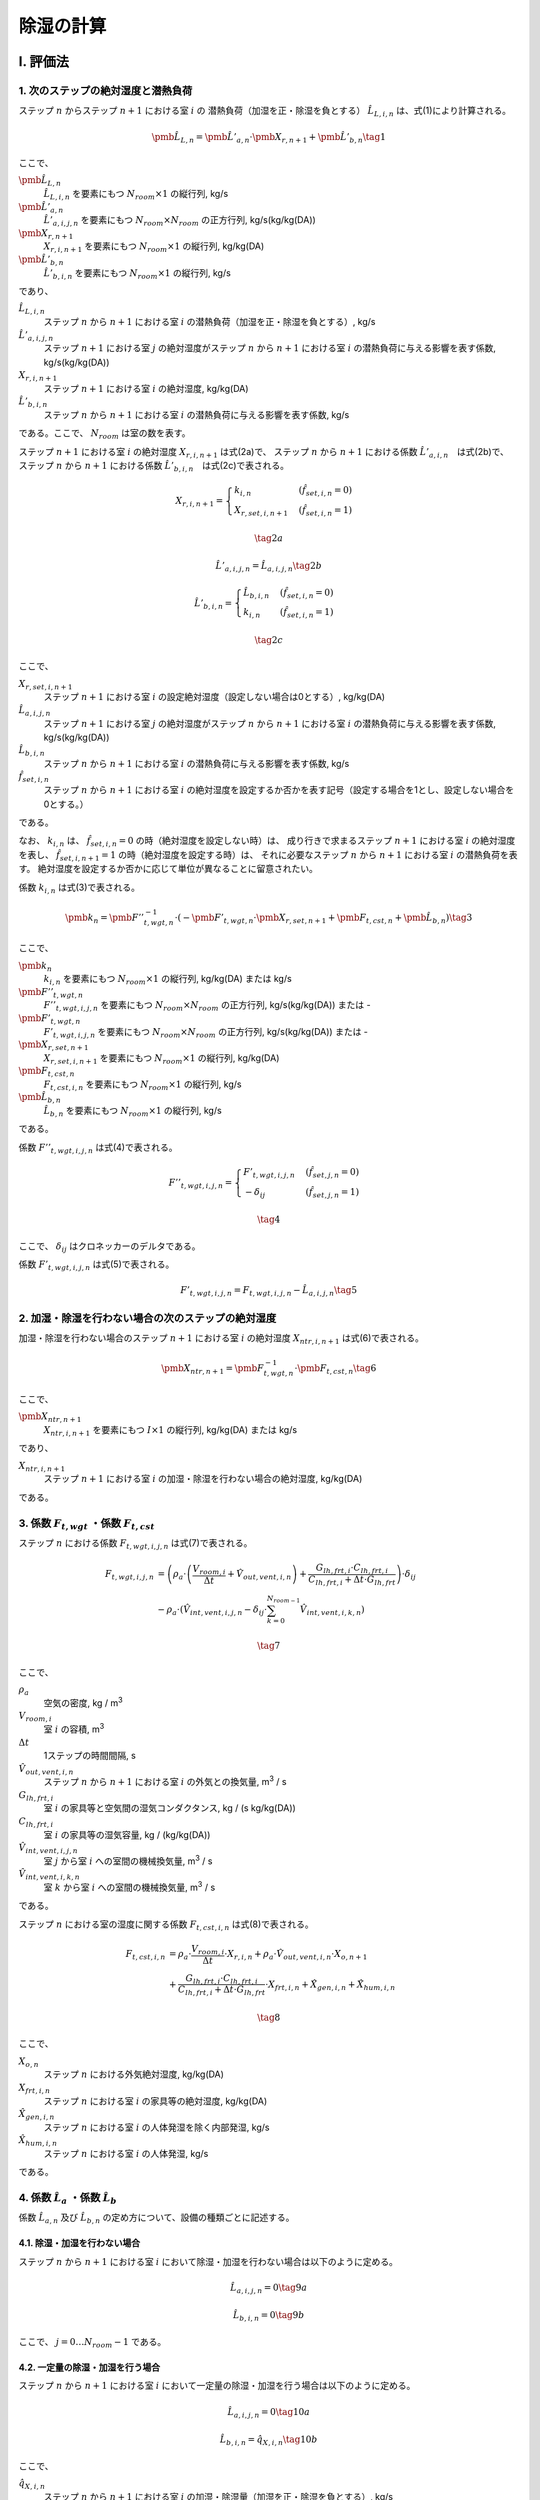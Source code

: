 **************
除湿の計算
**************

I. 評価法
============

1. 次のステップの絶対湿度と潜熱負荷
-----------------------------------------------------------------------------------------------------------------------

ステップ :math:`n` からステップ :math:`n+1` における室 :math:`i` の
潜熱負荷（加湿を正・除湿を負とする） :math:`\hat{L}_{L,i,n}` は、式(1)により計算される。

.. math::
    \pmb{\hat{L}}_{L,n} = \pmb{\hat{L}}'_{a,n} \cdot \pmb{X}_{r,n+1} + \pmb{\hat{L}}'_{b,n} \tag{1}

ここで、

:math:`\pmb{\hat{L}}_{L,n}`
    :math:`\hat{L}_{L,i,n}` を要素にもつ :math:`N_{room} \times 1` の縦行列, kg/s
:math:`\pmb{\hat{L}}'_{a,n}`
    :math:`\hat{L}'_{a,i,j,n}` を要素にもつ :math:`N_{room} \times N_{room}` の正方行列, kg/s(kg/kg(DA))
:math:`\pmb{X}_{r,n+1}`
    :math:`X_{r,i,n+1}` を要素にもつ :math:`N_{room} \times 1` の縦行列, kg/kg(DA)
:math:`\pmb{\hat{L}}'_{b,n}`
    :math:`\hat{L}'_{b,i,n}` を要素にもつ :math:`N_{room} \times 1` の縦行列, kg/s

であり、

:math:`\hat{L}_{L,i,n}`
    ステップ :math:`n` から :math:`n+1` における室 :math:`i` の潜熱負荷（加湿を正・除湿を負とする）, kg/s
:math:`\hat{L}'_{a,i,j,n}`
    ステップ :math:`n+1` における室 :math:`j` の絶対湿度がステップ :math:`n` から :math:`n+1` における室 :math:`i` の潜熱負荷に与える影響を表す係数, kg/s(kg/kg(DA))
:math:`X_{r,i,n+1}`
    ステップ :math:`n+1` における室 :math:`i` の絶対湿度, kg/kg(DA)
:math:`\hat{L}'_{b,i,n}`
    ステップ :math:`n` から :math:`n+1` における室 :math:`i` の潜熱負荷に与える影響を表す係数, kg/s

である。ここで、 :math:`N_{room}` は室の数を表す。

ステップ :math:`n+1` における室 :math:`i` の絶対湿度 :math:`X_{r,i,n+1}` は式(2a)で、
ステップ :math:`n` から :math:`n+1` における係数 :math:`\hat{L}'_{a,i,n}`　は式(2b)で、
ステップ :math:`n` から :math:`n+1` における係数 :math:`\hat{L}'_{b,i,n}`　は式(2c)で表される。

.. math::
	X_{r,i,n+1} = \begin{cases}
		k_{i,n} & ( \hat{f}_{set,i,n} = 0 ) \\
		X_{r,set,i,n+1} & ( \hat{f}_{set,i,n} = 1 )
	\end{cases}

.. math::
	\tag {2a}

.. math::
    \hat{L}'_{a,i,j,n} = \hat{L}_{a,i,j,n} \tag{2b}

.. math::
	\hat{L}'_{b,i,n} = \begin{cases}
		\hat{L}_{b,i,n} & ( \hat{f}_{set,i,n} = 0 ) \\
		k_{i,n} & ( \hat{f}_{set,i,n} = 1 )
	\end{cases}

.. math::
	\tag{2c}

ここで、

:math:`X_{r,set,i,n+1}`
    ステップ :math:`n+1` における室 :math:`i` の設定絶対湿度（設定しない場合は0とする）, kg/kg(DA)
:math:`\hat{L}_{a,i,j,n}`
    ステップ :math:`n+1` における室 :math:`j` の絶対湿度がステップ :math:`n` から :math:`n+1` における室 :math:`i` の潜熱負荷に与える影響を表す係数, kg/s(kg/kg(DA))
:math:`\hat{L}_{b,i,n}`
    ステップ :math:`n` から :math:`n+1` における室 :math:`i` の潜熱負荷に与える影響を表す係数, kg/s
:math:`\hat{f}_{set,i,n}`
    ステップ :math:`n` から :math:`n+1` における室 :math:`i` の絶対湿度を設定するか否かを表す記号（設定する場合を1とし、設定しない場合を0とする。）

である。

なお、 :math:`k_{i,n}` は、 :math:`\hat{f}_{set,i,n} = 0` の時（絶対湿度を設定しない時）は、
成り行きで求まるステップ :math:`n+1` における室 :math:`i` の絶対湿度を表し、
:math:`\hat{f}_{set,i,n+1} = 1` の時（絶対湿度を設定する時）は、
それに必要なステップ :math:`n` から :math:`n+1` における室 :math:`i` の潜熱負荷を表す。
絶対湿度を設定するか否かに応じて単位が異なることに留意されたい。

係数 :math:`k_{i,n}` は式(3)で表される。

.. math::
	\pmb{k}_n　= {\pmb{F}''}_{t,wgt,n}^{-1} \cdot ( - \pmb{F}'_{t,wgt,n} \cdot \pmb{X}_{r,set,n+1} + \pmb{F}_{t,cst,n} + \pmb{\hat{L}}_{b,n} )　\tag{3}

ここで、

:math:`\pmb{k}_n`
    :math:`k_{i,n}` を要素にもつ :math:`N_{room} \times 1` の縦行列, kg/kg(DA) または kg/s
:math:`{\pmb{F}''}_{t,wgt,n}`
    :math:`{F''}_{t,wgt,i,j,n}` を要素にもつ :math:`N_{room} \times N_{room}` の正方行列, kg/s(kg/kg(DA)) または -
:math:`{\pmb{F}'}_{t,wgt,n}`
    :math:`{F'}_{t,wgt,i,j,n}` を要素にもつ :math:`N_{room} \times N_{room}` の正方行列, kg/s(kg/kg(DA)) または -
:math:`\pmb{X}_{r,set,n+1}`
    :math:`X_{r,set,i,n+1}` を要素にもつ :math:`N_{room} \times 1` の縦行列, kg/kg(DA)
:math:`\pmb{F}_{t,cst,n}`
    :math:`F_{t,cst,i,n}` を要素にもつ :math:`N_{room} \times 1` の縦行列, kg/s
:math:`\pmb{\hat{L}}_{b,n}`
    :math:`\hat{L}_{b,n}` を要素にもつ :math:`N_{room} \times 1` の縦行列, kg/s

である。

係数 :math:`F''_{t,wgt,i,j,n}` は式(4)で表される。

.. math::
	F''_{t,wgt,i,j,n} = \begin{cases}
        F'_{t,wgt,i,j,n} & ( \hat{f}_{set,j,n} = 0 ) \\
        - \delta_{ij} & ( \hat{f}_{set,j,n} = 1 )
    \end{cases}

.. math::
	\tag{4}

ここで、 :math:`\delta_{ij}` はクロネッカーのデルタである。

係数 :math:`F'_{t,wgt,i,j,n}` は式(5)で表される。

.. math::
    F'_{t,wgt,i,j,n} = F_{t,wgt,i,j,n} - \hat{L}_{a,i,j,n} \tag{5}

2. 加湿・除湿を行わない場合の次のステップの絶対湿度
-----------------------------------------------------------------------------------------------------------------------

加湿・除湿を行わない場合のステップ :math:`n+1` における室 :math:`i` の絶対湿度 :math:`X_{ntr,i,n+1}` は式(6)で表される。

.. math::
	\pmb{X}_{ntr,n+1}　= \pmb{F}_{t,wgt,n}^{-1} \cdot \pmb{F}_{t,cst,n}　\tag{6}

ここで、

:math:`\pmb{X}_{ntr,n+1}`
    :math:`X_{ntr,i,n+1}` を要素にもつ :math:`I \times 1` の縦行列, kg/kg(DA) または kg/s

であり、

:math:`X_{ntr,i,n+1}`
    ステップ :math:`n+1` における室 :math:`i` の加湿・除湿を行わない場合の絶対湿度, kg/kg(DA)

である。

3. 係数 :math:`F_{t,wgt}` ・係数 :math:`F_{t,cst}`
-----------------------------------------------------------------------------------------------------------------------

ステップ :math:`n` における係数 :math:`F_{t,wgt,i,j,n}` は式(7)で表される。

.. math::
	F_{t,wgt,i,j,n}
	&= \left( \rho_a \cdot \left( \frac{ V_{room,i} }{ \Delta t } + \hat{V}_{out,vent,i,n} \right) + \frac{ G_{lh,frt,i} \cdot C_{lh,frt,i} }{ C_{lh,frt,i} + \Delta t \cdot G_{lh,frt} } \right) \cdot \delta_{ij} \\
	&- \rho_a \cdot \left( \hat{V}_{int,vent,i,j,n} - \delta_{ij} \cdot \sum_{k=0}^{N_{room-1}}{\hat{V}_{int,vent,i,k,n}} \right)

.. math::
	\tag{7}

ここで、

:math:`\rho_a`
    空気の密度, kg / |m3|
:math:`V_{room,i}`
    室 :math:`i` の容積, |m3|
:math:`\Delta t`
    1ステップの時間間隔, s
:math:`\hat{V}_{out,vent,i,n}`
    ステップ :math:`n` から :math:`n+1` における室 :math:`i` の外気との換気量, |m3| / s
:math:`G_{lh,frt,i}`
    室 :math:`i` の家具等と空気間の湿気コンダクタンス, kg / (s kg/kg(DA))
:math:`C_{lh,frt,i}`
    室 :math:`i` の家具等の湿気容量, kg / (kg/kg(DA))
:math:`\hat{V}_{int,vent,i,j,n}`
    室 :math:`j` から室 :math:`i` への室間の機械換気量, |m3| / s
:math:`\hat{V}_{int,vent,i,k,n}`
    室 :math:`k` から室 :math:`i` への室間の機械換気量, |m3| / s

である。

ステップ :math:`n` における室の湿度に関する係数 :math:`F_{t,cst,i,n}` は式(8)で表される。

.. math::
	F_{t,cst,i,n}
    &= \rho_a \cdot \frac{ V_{room,i} }{ \Delta t } \cdot X_{r,i,n}
	+ \rho_a \cdot \hat{V}_{out,vent,i,n} \cdot X_{o,n+1} \\
	&+ \frac{G_{lh,frt,i} \cdot C_{lh,frt,i} }{ C_{lh,frt,i} + \Delta t \cdot G_{lh,frt} } \cdot X_{frt,i,n}
	+ \hat{X}_{gen,i,n} + \hat{X}_{hum,i,n}

.. math::
    \tag{8}

ここで、

:math:`X_{o,n}`
    ステップ :math:`n` における外気絶対湿度, kg/kg(DA)
:math:`X_{frt,i,n}`
    ステップ :math:`n` における室 :math:`i` の家具等の絶対湿度, kg/kg(DA)
:math:`\hat{X}_{gen,i,n}`
    ステップ :math:`n` における室 :math:`i` の人体発湿を除く内部発湿, kg/s
:math:`\hat{X}_{hum,i,n}`
    ステップ :math:`n` における室 :math:`i` の人体発湿, kg/s

である。


4. 係数 :math:`\hat{L}_a` ・係数 :math:`\hat{L}_b`
-----------------------------------------------------------------------------------------------------------------------

係数 :math:`\hat{L}_{a,n}` 及び :math:`\hat{L}_{b,n}` の定め方について、設備の種類ごとに記述する。

4.1. 除湿・加湿を行わない場合
^^^^^^^^^^^^^^^^^^^^^^^^^^^^^^^^^^^^^^^^^^^^^^^^^^^^^^^^^^^^^^^^^^^^^^^^^^^^^^^^^^^^^^^^^^^^^^^^^^^^^^^^^^^^^^^^^^^^^^^

ステップ :math:`n` から :math:`n+1` における室 :math:`i` において除湿・加湿を行わない場合は以下のように定める。

.. math::
    \hat{L}_{a,i,j,n} = 0 \tag{9a}

.. math::
    \hat{L}_{b,i,n} = 0 \tag{9b}

ここで、 :math:`j = 0 \ldots N_{room} - 1` である。


4.2. 一定量の除湿・加湿を行う場合
^^^^^^^^^^^^^^^^^^^^^^^^^^^^^^^^^^^^^^^^^^^^^^^^^^^^^^^^^^^^^^^^^^^^^^^^^^^^^^^^^^^^^^^^^^^^^^^^^^^^^^^^^^^^^^^^^^^^^^^

ステップ :math:`n` から :math:`n+1` における室 :math:`i` において一定量の除湿・加湿を行う場合は以下のように定める。

.. math::
    \hat{L}_{a,i,j,n} = 0 \tag{10a}

.. math::
    \hat{L}_{b,i,n} = \hat{q}_{X,i,n} \tag{10b}

ここで、

:math:`\hat{q}_{X,i,n}`
    ステップ :math:`n` から :math:`n+1` における室 :math:`i` の加湿・除湿量（加湿を正・除湿を負とする）, kg/s

である。
また、 :math:`j = 0 \ldots N_{room} - 1` である。

4.3.　絶対湿度に応じて一定量の除湿を行う場合（ルームエアコン）
^^^^^^^^^^^^^^^^^^^^^^^^^^^^^^^^^^^^^^^^^^^^^^^^^^^^^^^^^^^^^^^^^^^^^^^^^^^^^^^^^^^^^^^^^^^^^^^^^^^^^^^^^^^^^^^^^^^^^^^

ステップ :math:`n` から :math:`n+1` における室 :math:`i` において、
ステップ :math:`n+1` における室 :math:`i` の絶対湿度に応じて一定量の除湿を行う場合は以下のように定める。

.. math::
    \hat{L}_{a,i,j,n} = - \hat{V}_{rac,i,n} \cdot \rho_a \cdot ( 1 - BF_{rac,i} ) \tag{11a}

.. math::
	\hat{L}_{b,i,n} = \hat{V}_{rac,i,n} \cdot \rho_a \cdot ( 1 - BF_{rac,i} ) \cdot X_{rac,ex-srf,i,n+1} \tag{11b}

ここで、

:math:`\hat{V}_{rac,i,n}`
    ステップ :math:`n` から :math:`n+1` における室 :math:`i` に設置されたルームエアコンディショナーの吹き出し風量, |m3| / s
:math:`\rho_a`
    空気の密度, kg / |m3|
:math:`BF_{rac,i}`
    室 :math:`i` に設置されたルームエアコンディショナーの室内機の熱交換器のバイパスファクター, -
:math:`X_{rac,ex-srf,i,n+1}`
    ステップ :math:`n+1` における室 :math:`i` に設置されたルームエアコンディショナーの室内機の熱交換器表面の絶対湿度, kg/kg(DA)

である。

ステップ :math:`n+1` における室 :math:`i` に設置されたルームエアコンディショナーの室内機の熱交換器表面の絶対湿度 :math:`X_{rac,ex-srf,i,n+1}` は式(12)で表される。

.. math::
    X_{rac,ex-srf,i,n+1} = f_x \left( f_{p,vs} \left( \theta_{rac,ex-srf,i,n+1} \right) \right) \tag{12}

ここで、

:math:`\theta_{rac,ex-srf,i,n+1}`
    ステップ :math:`n+1` における室 :math:`i` に設置されたルームエアコンディショナーの室内機の熱交換器表面の表面温度, ℃

である。

また、関数 :math:`f_x` は、飽和水蒸気圧を飽和絶対湿度に変換する関数、関数 :math:`f_{p,vs}` は温度を飽和水蒸気圧に変換する関数である。

ステップ :math:`n+1` における室 :math:`i` に設置されたルームエアコンディショナーの室内機の熱交換器表面の表面温度　:math:`\theta_{rac,ex-srf,i,n+1}` は式(13)で表される。

.. math::
    \theta_{rac,ex-srf,i,n+1} = \theta_{r,i,n+1} - \frac{ \hat{q}_{s,i,n} }{ c_a \cdot \rho_a \cdot \hat{V}_{rac,i,n} \cdot (1 - BF_{rac,i}) } \tag{13}

ここで、

:math:`\theta_{r,i,n+1}`
    ステップ :math:`n+1` における室 :math:`i` の温度, ℃
:math:`\hat{q}_{s,i,n}`
    ステップ :math:`n` から :math:`n+1` における室 :math:`i` の顕熱負荷, W
:math:`c_a`
    空気の比熱, J / kg K

である。

室 :math:`i` に設置されたルームエアコンディショナーの室内機の熱交換器のバイパスファクター :math:`BF_{rac,i}` は 0.2 とする。

ステップ :math:`n` から :math:`n+1` における室 :math:`i` に設置されたルームエアコンディショナーの吹き出し風量 :math:`\hat{V}_{rac,i,n}` は式(14)により表される。

.. math::
    \hat{V}_{rac,i,n}
    = V_{rac,min,i} \cdot \frac{ q_{rac,max,i} - q_{s,i,n} }{ q_{rac,max,i} - q_{rac,min,i} }
    + V_{rac,max,i} \cdot \frac{ q_{rac,min,i} - q_{s,i,n} }{ q_{rac,min,i} - q_{rac,max,i} } \tag{14}

ここで、

:math:`V_{rac,min,i}`
    室 :math:`i` に設置されたルームエアコンディショナーの最小能力時における風量, |m3| / s
:math:`V_{rac,max,i}`
    室 :math:`i` に設置されたルームエアコンディショナーの最大能力時における風量, |m3| / s
:math:`q_{rac,min,i}`
    室 :math:`i` に設置されたルームエアコンディショナーの最小能力, W
:math:`q_{rac,max,i}`
    室 :math:`i` に設置されたルームエアコンディショナーの最大能力, W

である。

4.3.　絶対湿度に応じて一定量の除湿を行う場合（ダクト式セントラル空調）
^^^^^^^^^^^^^^^^^^^^^^^^^^^^^^^^^^^^^^^^^^^^^^^^^^^^^^^^^^^^^^^^^^^^^^^^^^^^^^^^^^^^^^^^^^^^^^^^^^^^^^^^^^^^^^^^^^^^^^^

.. math::
    \hat{L}_{a,i,j,n} = - \hat{V}_{RAC,i,n} \cdot \rho_a \cdot ( 1 - BF_{RAC,i} ) \tag{11a}

.. math::
	\hat{L}_{b,i,n} = \hat{V}_{RAC,i,n} \cdot \rho_a \cdot ( 1 - BF_{RAC,i} ) \cdot X_{RAC,ex-srf,i} \tag{11b}

ここで、

:math:`\hat{V}_{RAC,i,n}`
    ステップ :math:`n` から :math:`n+1` における室 :math:`i` に設置されたルームエアコンディショナーの吹き出し風量, |m3| / s
:math:`\rho_a`
    空気の密度, kg / |m3|
:math:`BF_{RAC,i}`
    室 :math:`i` に設置されたルームエアコンディショナーの室内機の熱交換器のバイパスファクター, -
:math:`X_{RAC,ex-srf,i}`
    室 :math:`i` に設置されたルームエアコンディショナーの室内機の熱交換器表面の絶対湿度, kg/kg(DA)

である。


II. 根拠
============

１） 室全体の水分収支
---------------------------------------------------------

室空気の水分収支は式(b1)で表される。

.. |m3| replace:: m\ :sup:`3` \


.. math::

  \begin{align}
  \rho_a \cdot V_{room,i} \cdot \frac{dX_{r,i}}{dt}
  &= \rho_a \cdot V_{out,vent,i} \cdot ( X_o - X_{r,i} ) + G_{lh,frt,i} \cdot ( X_{frt,i} - X_{r,i} ) \\
  &+ \rho_a \sum_j^{J-1}{V_{int,vent,i,j} \cdot (X_{r,j} - X_{r,i})} + X_{gen,i} + X_{hum,i} + L_{L,i}
  \end{align}

.. math::
  \tag{b1}

| ここで、
|   :math:`\rho_a` ：空気の密度, kg / |m3|
|   :math:`V_{room,i}` ：室 :math:`i` の容積, |m3|
|   :math:`X_{r,i}` ：室 :math:`i` の絶対湿度, kg / kg(DA)
|   :math:`X_{r,j}` ：室 :math:`j` の絶対湿度, kg / kg(DA)
|   :math:`t` ：時間, s
|   :math:`V_{out,vent,i}` ：室 :math:`i` の外気との換気量, |m3| /s
|   :math:`X_o` ：外気絶対湿度, kg/kg(DA)
|   :math:`G_{lh,frt,i}` ：室 :math:`i` の家具等と空気間の湿気コンダクタンス, kg / (s kg/kg(DA))
|   :math:`X_{frt,i}` ：室 :math:`i` の家具等の絶対湿度, kg / kg(DA)
|   :math:`V_{int,vent,i,j}` ：室 :math:`j` から室 :math:`i` への機械換気量, |m3| / s
|   :math:`X_{gen,i}` ：室 :math:`i` の人体発湿を除く内部発湿, kg / s
|   :math:`X_{hum,i}` ：室 :math:`i` の人体発湿, kg / s
|   :math:`L_{L,i}` ：室 :math:`i` の潜熱負荷（加湿を正・除湿を負とする）, kg / s
| である。

空調による除湿・加湿の方法として以下のパターンを想定する。

- 除湿・加湿を行わない場合
- （加湿器の使用など）固定値で除湿・加湿を行う場合
- 目標絶対湿度を満たすように除湿・加湿を行う場合（従来の負荷計算方法）
- 室内の絶対湿度に応じて除湿量が定まる場合（放射パネルやエアコンなど除湿量を完全には制御しない方式）

これらを踏まえて、一般的に室 :math:`i` の潜熱負荷 :math:`L_{L,i}` を以下の式で表す。

.. math::

    L_{L,i} = L_{a,i} \cdot X_{r,i} + L_{b,i} \tag{b2}

除湿・加湿を行わない場合、 :math:`L_{a,i} = 0` 及び :math:`L_{b,i} = 0` とすればよい。

ある一定値で除加湿を行う場合、 :math:`L_{a,i} = 0` とし、与えたい除湿・加湿量を  :math:`L_{b,i}`  に与えれば良い。

目標絶対湿度を満たすように除湿・加湿を行う場合、 :math:`L_{a,i} = 0` としたうえで、
:math:`L_{b,i}` を未知数として除湿・加湿量を求めれば良い。

室内の絶対湿度に応じて除湿を行う方法の場合、室内の絶対湿度と除湿を行う表面の飽和絶対湿度との差によって除湿量が決定される場合が多い。
その場合、以下のような式で表される。

.. math::

    L_{L,i} = \begin{cases}
        -k_{l,i} \cdot (X_{r,i} - X_{srf,ex,i}) & ( X_{r,i} \gt X_{srf,ex,i} ) \\
        0 & ( X_{srf,ex,i} \le X_{r,i} )
    \end{cases}

.. math::
  \tag{b3}

| ここで、
|     :math:`X_{srf,ex,i}` :室 :math:`i` に設置された設備の熱交換器表面の飽和絶対湿度, kg/kg(DA)
|     :math:`k_{l,i}` :室 :math:`i` に設置された設備の熱交換器表面の湿気コンダクタンス, kg/(s kg/kg(DA))
| である。

このように、絶対湿度と熱交換器表面における飽和絶対湿度との大小関係によって除湿の有無が決定されるため、
数値計算においては、一旦、除湿を行わない場合の絶対湿度 :math:`X_{r,ndh}` を求め、
その湿度と熱交換器表面における飽和絶対湿度 :math:`X_{srf,ex,i}` の大小を比較して除湿の有無を決定することになる。
なお、 :math:`L_{a,i}` 及び :math:`L_{b,i}` の決定方法は後述する。

備品の水分収支式は室空気との物質移動だけを考慮すればよいため、次式で表すことができる。

.. math::
	C_{lh,frt,i} \cdot \frac{dX_{frt,i}}{dt} = G_{lh,frt} \cdot ( X_{r,i} - X_{frt,i} ) \tag{b4}

| ここで、
| 		:math:`C_{lh,frt,i}` :室 :math:`i` の家具等の湿気容量, kg/(kg/kg(DA))
| である。

式(b2)を式(b1)に代入して後退差分で離散化すると次式となる。

.. math::
	\rho_a \cdot V_{room,i} \cdot \frac{ X_{r,i,n+1} - X_{r,i,n} }{ \Delta t }
	&= \rho_a \cdot \hat{V}_{out,vent,i,n} \cdot ( X_{o,n+1} - X_{r,i,n+1} ) \\
	&+ G_{lh,frt,i} \cdot ( X_{frt,i,n+1} - X_{r,i,n+1} ) \\
	&+ \rho_a \cdot \sum_j^{J-1}{\hat{V}_{int,vent,i,j,n} \cdot ( X_{r,j,n+1} - X_{r,i,n+1} ) } \\
	&+ \hat{X}_{gen,i,n} + \hat{X}_{hum,i,n} + \hat{L}_{a,i,n} \cdot X_{r,i,n+1} + \hat{L}_{b,i,n}

.. math::
	\tag{b5}

| ここで、
| 	:math:`\Delta t` :1ステップの時間間隔, s
| 	:math:`X_{r,i,n)}` :ステップ :math:`n` における室 :math:`i` の絶対湿度, kg/kg(DA)
| 	:math:`X_{r,j,n}` :ステップ :math:`n` における :math:`j` の絶対湿度, kg/kg(DA)
| 	:math:`\hat{V}_{out,vent,i,n}` :ステップ :math:`n` からステップ :math:`n+1` における室 :math:`i` の外気との換気量, m :sup:`3` /s
| 	:math:`X_{o,n}` :ステップ :math:`n` における外気絶対湿度, kg/kg(DA)
| 	:math:`X_{frt,i,n}` :ステップ :math:`n` における室 :math:`i` の家具等の絶対湿度, kg/kg(DA)
| 	:math:`\hat{V}_{int,vent,i,j,n}` :ステップ :math:`n` からステップ :math:`n+1` における室 :math:`j` から室 :math:`i` への機械換気量, m :sup:`3` /s
| 	:math:`\hat{X}_{gen,i,n}` :ステップ :math:`n` における室 :math:`i` の人体発湿を除く内部発湿, kg/s
| 	:math:`\hat{X}_{hum,i,n}` :ステップ :math:`n` における室 :math:`i` の人体発湿, kg/s
| 	:math:`\hat{L}_{a,i,n}` :ステップ :math:`n` からステップ :math:`n+1` における潜熱負荷に関する係数, kg/(s kg/kg(DA))
| 	:math:`\hat{L}_{b,i,n}` :ステップ :math:`n` からステップ :math:`n+1` における潜熱負荷に関する係数, kg/s
| であり、記号の上につく横線（ハット）は、ステップ :math:`n` から :math:`n+1` の期間における積算値または平均値を表す。

式(b4)も同様に後退差分で離散化すると次式となる。

.. math::

	C_{lh,frt,i} \cdot \frac{ X_{frt,i,n+1} - X_{frt,i,n} }{ \Delta t } = G_{lh,frt} \cdot ( X_{r,i,n+1} - X_{frt,i,n+1} ) \tag{b6}

式(b6)をステップ :math:`n+1` における室 :math:`i` の家具等の絶対湿度 :math:`X_{frt,i,n+1}` について解くと、

.. math::

	X_{frt,i,n+1} = \frac{ C_{lh,frt,i} \cdot X_{frt,i,n} + \Delta t \cdot G_{lh,frt} \cdot X_{r,i,n+1} }{ C_{lh,frt,i} + \Delta t \cdot G_{lh,frt} } \tag{b7}

となる。これを式(b5)に代入すると、

.. math::

	\rho_a \cdot V_{room,i} \cdot \frac{ X_{r,i,n+1} - X_{r,i,n} }{ \Delta t }
	&= \rho_a \cdot \hat{V}_{out,vent,i,n} \cdot ( X_{o,n+1} - X_{r,i,n+1} ) \\
	&+ G_{lh,frt,i} \cdot C_{lh,frt,i} \cdot \frac{ X_{frt,i,n} - X_{r,i,n+1} }{ C_{lh,frt,i} + \Delta t \cdot G_{lh,frt} } \\
	&+ \rho_a \cdot \sum_j^{J-1}{ \hat{V}_{int,vent,i,j,n} \cdot ( X_{r,j,n+1} - X_{r,i,n+1} ) } \\
	&+ \hat{X}_{gen,i,n} + \hat{X}_{hum,i,n} + \hat{L}_{a,i,n} \cdot X_{r,i,n+1} + \hat{L}_{b,i,n}

.. math::
	\tag{b8}

となる。ステップ :math:`n+1` における室 :math:`i` および室 :math:`j` の絶対湿度に解くと、

.. math::

	& \rho_a \cdot ( \frac{ V_{room,i} }{ \Delta t } + \hat{V}_{out,vent,i,n} )
	+ ( \frac{G_{lh,frt,i} \cdot C_{lh,frt,i} }{ C_{lh,frt,i} + \Delta t \cdot G_{lh,frt} } ) - \hat{L}_{a,i,n} ) \cdot X_{r,i,n+1} \\
	&- \rho_a \sum_j^{J-1}{ \hat{V}_{int,vent,i,j,n} \cdot ( X_{r,j,n+1} - X_{r,i,n+1} ) } \\
	&= \rho_a \cdot \frac{ V_{room,i} }{ \Delta t } \cdot X_{r,i,n} + \rho_a \cdot \hat{V}_{out,vent,i,n} \cdot X_{o,n+1} \\
	&+ ( \frac{ G_{lh,frt,i} \cdot C_{lh,frt,i} }{ C_{lh,frt,i} + \Delta t \cdot G_{lh,frt} } ) \cdot X_{frt,i,n} \\
	&+ \hat{X}_{gen,i,n} + \hat{X}_{hum,i,n} + \hat{L}_{b,i,n}

.. math::
	\tag{b9}

となる。式(b9)は左辺に室 :math:`i` の絶対湿度と室 :math:`j` の絶対湿度がでてくる連立方程式であり、行列式で表すと

.. math::

	( \pmb{BRMX}_n - \pmb{ \hat{L} }_{a,n} ) \cdot \pmb{X}_{r,n+1} = \pmb{BRCX}_n + \pmb{\hat{L}}_{b,n} \tag{b10}

となる。

:math:`\pmb{BRMX}_n` は、 :math:`I \times I` の正方行列で、次式で表される。

.. math::

	\pmb{BRMX}_n &= diag \left( \rho_a \left( \frac{V_{room,i} }{ \Delta t } + \hat{V}_{out,vent,i,n} \right) + \frac{ G_{lh,frt,i} \cdot C_{lh,frt,i} }{ C_{lh,frt,i} + \Delta t \cdot G_{lh,frt} } \right) \\
	&- \rho_a \cdot \pmb{\hat{V}}_{int,vent,n}

.. math::
	\tag{b11}

:math:`diag` は室の数を :math:`I` とすると、室 :math:`0` から :math:`I-1` の対角行列を表す。

:math:`\pmb{BRXC}_n` は :math:`I \times 1` の行列であり、その要素を :math:`BRCX_{i,n}` とすると、

.. math::

	BRCX_{i,n} &= \rho_a \cdot \frac{ V_{room,i} }{ \Delta t } \cdot X_{r,i,n}
	+ \rho_a \cdot \hat{V}_{out,vent,i,n} \cdot X_{o,n+1} \\
	&+ \frac{G_{lh,frt,i} \cdot C_{lh,frt,i} }{ C_{lh,frt,i} + \Delta t \cdot G_{lh,frt} } \cdot X_{frt,i,n}
	+ \hat{X}_{gen,i,n} + \hat{X}_{hum,i,n}

.. math::
	\tag{b12}


:math:`\pmb{\hat{L}}_{a,n}` は :math:`I \times I` の対角化行列であり、以下で定義される。

.. math::

	\pmb{\hat{L}}_{a,n} = diag( \hat{L}_{a,i,n} )

:math:`\pmb{\hat{L}}_{b,n}` は :math:`I \times 1` の縦行列であり、その要素は :math:`\hat{L}_{b,i,n}` である。

:math:`\pmb{\hat{V}}_{int,vent,n}` は室間換気を表す :math:`I \times I` の行列であり、例えば、室総数が3の場合で室1から室0へ60　|m3| / s の換気量がある場合は、

.. math::
	\pmb{\hat{V}}_{int,vent,n}
	= \begin{pmatrix}
  	-60 & 60 & 0 \\
  	0   & 0  & 0 \\
  	0   & 0  & 0
		\end{pmatrix}

となり、室総数が3の場合で室1から室0へ 60 |m3| / s の換気量かつ室2から室0へ 30 |m3|/s の換気量がある場合は、

.. math::
	\pmb{\hat{V}}_{int,vent,n}
	= \begin{pmatrix}
  	-90 & 60 & 30 \\
  	0   & 0  &  0 \\
  	0   & 0  &  0
		\end{pmatrix}

となる。これを式で表すと、

.. math::

	\pmb{\hat{V}}_{int,vent,n}
	&= - diag \left (
	\sum_j^{J-1}{\hat{V}_{int,vent,0,j,n}} \  \cdots \  \sum_j^{J-1}{\hat{V}_{int,vent,i,j,n}} \  \dots \  \sum_j^{J-1}{\hat{V}_{int,vent,I-1,j,n}}
	\right ) \\
	&+ \begin{pmatrix}
	0 & \cdots & \hat{V}_{int,vent,0,j,n} & \cdots & \hat{V}_{int,vent,0,J-1,n} \\
	\vdots & \ddots & \vdots & & \vdots \\
	\hat{V}_{int,vent,i,0,n} & \cdots & 0 & \cdots & \hat{V}_{int,vent,i,J-1,n} \\
	\vdots & & \vdots & \ddots & \vdots \\
	\hat{V}_{int,vent,I-1,0,n} & \cdots & \hat{V}_{int,vent,I-1,j,n} & \cdots & 0 \\
	\end{pmatrix}

.. math::
		\tag{b13}


となる。

2） 目標絶対湿度を設定する場合と設定しない場合が混在している場合の解法
------------------------------------------------------------------------------------------

ここで、 目標とする絶対湿度を設定する場合としない場合で式(b10)における未知数が異なる。
この式について、変数を指定する項目と指定しない項目とに分離すると、

.. math::
	( \pmb{BRMX}_n - \pmb{\hat{L}}_{a,n} ) \cdot ( \pmb{X}'_{r,n+1} + \pmb{X}_{r,set,n+1} )
    = \pmb{BRCX}_n + \pmb{\hat{L}}_{b,n} + \pmb{\hat{L}}'_{b,set,n}

.. math::
	\tag{b14}

となる。ここで、目標とする絶対湿度を設定する場合は、定義から :math:`\pmb{\hat{L}}_{a,n}` が0になり、 :math:`\pmb{\hat{L}}'_{b,set,n}` のみが未知数となる。
ここで、 :math:`\pmb{\hat{L}}'_{b,set,n}` は絶対湿度を設定(=set)した場合の未知数としての負荷成分であることに留意されたい。未知数を左辺に既知数を右辺に整理する。

.. math::
	& ( \pmb{BRMX}_n - \pmb{\hat{L}}_{a,n} ) \cdot \pmb{X}'_{r,n+1} - \pmb{\hat{L}}'_{b,set,n} \\
	&= - ( \pmb{BRMX}_n - \pmb{\hat{L}}_{a,n} ) \cdot \pmb{X}_{r,set,n+1} + \pmb{BRCX}_n + \pmb{\hat{L}}_{b,n}
.. math::
	\tag{b15}

ここで、

.. math::
	\pmb{X}'_{r,n+1} = {\begin{pmatrix} X'_{r,0,n+1} & \cdots & X'_{r,i,n+1} & \cdots & X'_{r,I-1,n+1} \end{pmatrix}}^T

.. math::
	\pmb{\hat{L}}_{a,n} = {\begin{pmatrix} \hat{L}_{a,0,n} & \cdots & \hat{L}_{a,i,n} & \cdots & \hat{L}_{a,I-1,n} \end{pmatrix}}^T

.. math::
	\pmb{\hat{L}}_{b,n} = {\begin{pmatrix} \hat{L}_{b,0,n} & \cdots & \hat{L}_{b,i,n} & \cdots & \hat{L}_{b,I-1,n} \end{pmatrix}}^T

.. math::
	\pmb{X}_{r,set,n+1} = {\begin{pmatrix} X_{r,set,0,n+1} & \cdots & X_{r,set,i,n+1} & \cdots & X_{r,set,I-1,n+1} \end{pmatrix}}^T

.. math::
	\pmb{\hat{L}}'_{b,set,n} = {\begin{pmatrix} \hat{L}_{b,set,0,n} & \cdots & \hat{L}_{b,set,i,n} & \cdots & \hat{L}_{b,set,I-1,n} \end{pmatrix}}^T

| であり、
|	:math:`X'_{r,i,n+1}` :ステップ :math:`n+1` における室iの絶対湿度（ただし、設定絶対湿度を定める場合は0とする）, kg/kg(DA)
|	:math:`\hat{L}'_{b,set,i,n}` :ステップ :math:`n` からステップ :math:`n+1` における室 :math:`i` の潜熱負荷（加湿を正・除湿を負とする）（ただし、設定絶対湿度を定めない場合は0とする）, kg/s
|	:math:`X_{r,set,i,n+1}` :ステップ :math:`n+1` における室iの設定絶対湿度（ただし、設定絶対湿度を定めない場合は0とする）, kg/kg(DA)
| である。ここで、 :math:`X'_{r,i,n+1}` と :math:`\hat{L}'_{L,i,n}` のどちらか一方は必ず0となる。同様に、:math:`X_{r,set,i,n+1}` と :math:`\hat{L}_{L,b,i,n}` のどちらか一方は必ず0となる。

ここで、

.. math::
    \pmb{BRMX}'_n = \pmb{BRMX}_n - \pmb{\hat{L}}_{a,n}

とおくと、式(b15)は、

.. math::
	\pmb{BRMX}'_n \cdot \pmb{X}'_{r,n+1} - \pmb{\hat{L}}'_{b,set,n} = - \pmb{BRMX}'_n \cdot \pmb{X}_{r,set,n+1} + \pmb{BRCX}_n + \pmb{\hat{L}}_{b,n} \tag{b16}


となる。

:math:`X'_{r,i,n+1}` と :math:`\hat{L}'_{b,set,i,n}` のどちらか一方は必ず0となることを利用し、 :math:`\pmb{BRMX}''` を :math:`I \times J` の行列とし、
その要素を次式で表される :math:`BRMX''_{i,j,n}` とすると、

.. math::
	BRMX''_{i,j,n} = \begin{cases}
        BRMX'_{i,j,n} & ( \hat{f}_{set,j,n} = 0 ) \\
        -1 & ( \hat{f}_{set,j,n} = 1 )
    \end{cases}

.. math::
	\tag{b17}

とおくと、

.. math::
	& \pmb{BRMX}''_n \cdot ( \pmb{X}'_{r,n+1} + \pmb{\hat{L}}'_{b,set,n} ) \\
	&= - \pmb{BRMX}'_n \cdot \pmb{X}_{r,set,n+1} + \pmb{BRCX}_n + \pmb{\hat{L}}_{b,n}

.. math::
	\tag{b18}

となり、

.. math::
	\pmb{k}_n
    &= \pmb{X}'_{r,n+1} + \pmb{\hat{L}}'_{b,set,n} \\
    &= {\pmb{BRMX}''}_n^{-1} \cdot ( - \pmb{BRMX}'_n \cdot \pmb{X}_{r,set,n+1} + \pmb{BRCX}_n + \pmb{\hat{L}}_{b,n} )

.. math::
	\tag{b19}

を解けばよい。ここで、:math:`\hat{f}_{set,j,n}` は、室 :math:`j` において、
絶対湿度を指定する場合（加湿・除湿量は指定された室の絶対湿度を満たすように成り行きで定まる場合）を1、
室の絶対湿度を指定せず成り行きの絶対湿度とする場合（加湿・除湿を行わない又は加湿・除湿を室の絶対湿度に依らず定められた量行う場合）を0とする。

また、

.. math::
	\pmb{k}_n = \pmb{X}'_{r,n+1} + \pmb{\hat{L}}'_{b,set,n}


における、室 :math:`i` の要素 :math:`X'_{r,i,n+1}` または :math:`\hat{L}'_{b,set,i,n}` について、どちらかは必ずゼロになるため、前述の :math:`\hat{f}_{set,i,n}` （添字はiとした）を用いて、

.. math::
	X_{r,i,n+1} = \begin{cases}
		k_{i,n} & ( \hat{f}_{set,i,n} = 0 ) \\
		X_{r,set,i,n+1} & ( \hat{f}_{set,i,n} = 1 )
	\end{cases}

.. math::
	\tag{b20-1}

.. math::
	\hat{L}_{b,i,n} = \begin{cases}
		\hat{L}_{b,i,n} & ( \hat{f}_{set,i,n} = 0 ) \\
		k_{i,n} & ( \hat{f}_{set,i,n} = 1 )
	\end{cases}

.. math::
	\tag{b20-2}

と表すことができる。

この際、潜熱負荷は、

.. math::
    \pmb{\hat{L}}_{L,n} = \pmb{\hat{L}}_{a,n} \cdot \pmb{X}_{r,n+1} + \pmb{\hat{L}}_{b,n} \tag{b21}

で表される。

3） 加湿・除湿に係る係数の定め方
------------------------------------------------------

係数 :math:`\pmb{\hat{L}}_{a,n}` ・ :math:`\pmb{\hat{L}}_{b,n}` の決定方法を記す。

これらの係数は、すべての要素が0である行列として、以下の場合に基づいて各要素に値を加算していく。

ア） 除湿・加湿を行わない場合
^^^^^^^^^^^^^^^^^^^^^^^^^^^^^^^^^^^^^^^^^^^^^^^^^^^^^^^^^^^^^^

係数 :math:`\pmb{\hat{L}}_{a,n}` ・ :math:`\pmb{\hat{L}}_{b,n}` に対する加算は行わない。


イ） 一定量の除湿・加湿を行う場合
^^^^^^^^^^^^^^^^^^^^^^^^^^^^^^^^^^^^^^^^^^^^^^^^^^^^^

係数 :math:`\pmb{\hat{L}}_{a,n}` に対する加算は行わない。

係数 :math:`\pmb{\hat{L}}_{b,n}` の要素 :math:`\hat{L}_{b,i,n}` に対して、　:math:`\hat{L}_{L,const,i,n}` を加算する。

| ここで、
| 		:math:`\hat{L}_{L,const,i,n}` :ステップ :math:`n` からステップ :math:`n+1` における室 :math:`i` の潜熱負荷（加湿を正・除湿を負とする）, kg/s
| である。


ウ）室の絶対湿度に応じて一定量の除湿を行う場合
^^^^^^^^^^^^^^^^^^^^^^^^^^^^^^^^^^^^^^^^^^^^^^^^^^^^^^^^^^^^^^^^^^^^^^^^^^^^^^^^^^^^^^^^^^^

室の絶対湿度に応じて加湿量が決まる機構をもつ設備は存在しないため、本パターンにおいては、除湿のみを考える。

係数 :math:`\hat{L}_{a,n}` ・ :math:`\hat{L}_{b,n}` の決め方は設備固有のものである。

多くの場合、この方法は除湿を行う場合に採用される。
熱交換器表面の飽和絶対湿度よりも室の絶対湿度が上回っている場合は除湿を行うが、下回っている場合は除湿が行われない。
この場合、まず空調していない場合の絶対湿度を計算し、機器の熱交換器表面の飽和絶対湿度をそれが下回っている場合に除湿が行われるとし、
上回っている場合は「ア） 除湿・加湿を行わない場合」と同じ考え方で特に加算は行わない。
なお、本評価は室間換気を考慮した全室の連成計算のため、厳密に言えば他の部屋で加湿を行っている場合は、対象とする室がその影響を受けて除湿が行われるということがありうる。
しかし、これを考慮すると、収束計算等が必要となるため、本評価ではこれを考慮しない。

次に、係数 :math:`\hat{L}_{a,n}` ・ :math:`\hat{L}_{b,n}` の決め方を対流型の空調と放射型の空調の場合に分けて記す。

i) 対流型の空調の場合

機器の吹き出し絶対湿度 :math:`X_{eq,out}` は吸い込み湿度 :math:`X_{eq,in}` と熱交換器表面の飽和絶対湿度 :math:`X_{eq,srf,ex}` を用いて次のように表される。

.. math::
	X_{eq,out} = BF \cdot X_{eq,in} + ( 1 - BF ) \cdot X_{eq,srf,ex} \tag{b22}

| ここで、
|   :math:`X_{eq,out}` ：機器の室内機の吹き出し絶対湿度, kg / kg(DA)
|   :math:`X_{eq,in}` ：機器の室内機の吸い込み絶対湿度, kg / kg(DA)
|   :math:`X_{eq,srf,ex}` ：機器の室内機の熱交換器表面の絶対湿度, kg / kg(DA)
|   :math:`BF` ：機器のバイパスファクター
| である。ここで、機器の室内機の吹き出し風量を :math:`V_{eq}` とすると、除湿量は、

.. math::
	L_{L,i} = - V_{eq} \cdot \rho_a \cdot ( X_{eq,in} - X_{eq,out} ) \tag{b23}


| と表される。ここで、
| 	:math:`V_{eq}`	：機器の室内機の吹き出し風量, |m3| / s
| である。

機器の室内機の吸い込み絶対湿度 :math:`X_{eq,in}` は室の絶対湿度 :math:`X_r` に等しいとし、式(15)に式(14)を代入すると、

.. math::
	L_L &= - V_{eq} \cdot \rho_a \cdot ( X_{eq,in} - X_{eq,out} ) \\
        &= - V_{eq} \cdot \rho_a \cdot ( X_{eq,in} - (BF \cdot X_{eq,in} + ( 1 - BF ) \cdot X_{eq,srf,ex} )) \\
        &= - V_{eq} \cdot \rho_a \cdot ( 1 - BF ) \cdot ( X_r - X_{eq,srf,ex} )

.. math::
	\tag{b24}

となる。
ここで、潜熱負荷 :math:`L_L` を

.. math::
	L_L = L_a \cdot X_r + L_b

と表したとすると、

.. math::
	L_a = - V_{eq} \cdot \rho_a \cdot ( 1 - BF ) \tag{b25}

.. math::
	L_b = V_{eq} \cdot \rho_a \cdot ( 1 - BF ) \cdot X_{RAC,eq,ex} \tag{b26}

となる。

次に、ルームエアコンディショナーのように各室に対応して設置し、吸い込みと吹き出しが同じ室で行われる個別空調の場合と、
ダクト式セントラル空調のように吸い込みと吹き出しが別の室（例えば非居室から吸い込み、各居室に吹き出す）で行われる居室間空調の場合とで分けて考える。

i-1) 個別空調の場合（ルームエアコンディショナー）

室 :math:`i` に設置するルームエアコンディショナー等の個別空調（以下、単に機器という）の
